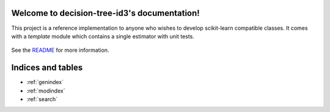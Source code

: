 Welcome to decision-tree-id3's documentation!
============================================

This project is a reference implementation to anyone who wishes to develop
scikit-learn compatible classes. It comes with a `template` module which
contains a single estimator with unit tests.


    .. toctree::
       :maxdepth: 2

       api
       auto_examples/index
       ...

See the `README <https://github.com/svaante/decision-tree-id3/blob/master/README.md>`_
for more information.


Indices and tables
==================

* :ref:`genindex`
* :ref:`modindex`
* :ref:`search`

